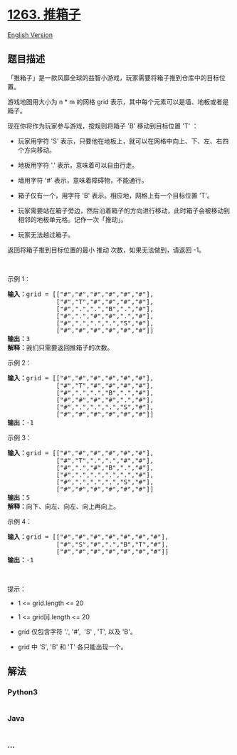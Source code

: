 * [[https://leetcode-cn.com/problems/minimum-moves-to-move-a-box-to-their-target-location][1263.
推箱子]]
  :PROPERTIES:
  :CUSTOM_ID: 推箱子
  :END:
[[./solution/1200-1299/1263.Minimum Moves to Move a Box to Their Target Location/README_EN.org][English
Version]]

** 题目描述
   :PROPERTIES:
   :CUSTOM_ID: 题目描述
   :END:

#+begin_html
  <!-- 这里写题目描述 -->
#+end_html

#+begin_html
  <p>
#+end_html

「推箱子」是一款风靡全球的益智小游戏，玩家需要将箱子推到仓库中的目标位置。

#+begin_html
  </p>
#+end_html

#+begin_html
  <p>
#+end_html

游戏地图用大小为 n * m 的网格 grid
表示，其中每个元素可以是墙、地板或者是箱子。

#+begin_html
  </p>
#+end_html

#+begin_html
  <p>
#+end_html

现在你将作为玩家参与游戏，按规则将箱子 'B' 移动到目标位置 'T' ：

#+begin_html
  </p>
#+end_html

#+begin_html
  <ul>
#+end_html

#+begin_html
  <li>
#+end_html

玩家用字符 'S' 表示，只要他在地板上，就可以在网格中向上、下、左、右四个方向移动。

#+begin_html
  </li>
#+end_html

#+begin_html
  <li>
#+end_html

地板用字符 '.' 表示，意味着可以自由行走。

#+begin_html
  </li>
#+end_html

#+begin_html
  <li>
#+end_html

墙用字符 '#' 表示，意味着障碍物，不能通行。 

#+begin_html
  </li>
#+end_html

#+begin_html
  <li>
#+end_html

箱子仅有一个，用字符 'B' 表示。相应地，网格上有一个目标位置 'T'。

#+begin_html
  </li>
#+end_html

#+begin_html
  <li>
#+end_html

玩家需要站在箱子旁边，然后沿着箱子的方向进行移动，此时箱子会被移动到相邻的地板单元格。记作一次「推动」。

#+begin_html
  </li>
#+end_html

#+begin_html
  <li>
#+end_html

玩家无法越过箱子。

#+begin_html
  </li>
#+end_html

#+begin_html
  </ul>
#+end_html

#+begin_html
  <p>
#+end_html

返回将箱子推到目标位置的最小 推动 次数，如果无法做到，请返回 -1。

#+begin_html
  </p>
#+end_html

#+begin_html
  <p>
#+end_html

 

#+begin_html
  </p>
#+end_html

#+begin_html
  <p>
#+end_html

示例 1：

#+begin_html
  </p>
#+end_html

#+begin_html
  <p>
#+end_html

#+begin_html
  </p>
#+end_html

#+begin_html
  <pre><strong>输入：</strong>grid = [[&quot;#&quot;,&quot;#&quot;,&quot;#&quot;,&quot;#&quot;,&quot;#&quot;,&quot;#&quot;],
               [&quot;#&quot;,&quot;T&quot;,&quot;#&quot;,&quot;#&quot;,&quot;#&quot;,&quot;#&quot;],
  &nbsp;            [&quot;#&quot;,&quot;.&quot;,&quot;.&quot;,&quot;B&quot;,&quot;.&quot;,&quot;#&quot;],
  &nbsp;            [&quot;#&quot;,&quot;.&quot;,&quot;#&quot;,&quot;#&quot;,&quot;.&quot;,&quot;#&quot;],
  &nbsp;            [&quot;#&quot;,&quot;.&quot;,&quot;.&quot;,&quot;.&quot;,&quot;S&quot;,&quot;#&quot;],
  &nbsp;            [&quot;#&quot;,&quot;#&quot;,&quot;#&quot;,&quot;#&quot;,&quot;#&quot;,&quot;#&quot;]]
  <strong>输出：</strong>3
  <strong>解释：</strong>我们只需要返回推箱子的次数。</pre>
#+end_html

#+begin_html
  <p>
#+end_html

示例 2：

#+begin_html
  </p>
#+end_html

#+begin_html
  <pre><strong>输入：</strong>grid = [[&quot;#&quot;,&quot;#&quot;,&quot;#&quot;,&quot;#&quot;,&quot;#&quot;,&quot;#&quot;],
               [&quot;#&quot;,&quot;T&quot;,&quot;#&quot;,&quot;#&quot;,&quot;#&quot;,&quot;#&quot;],
  &nbsp;            [&quot;#&quot;,&quot;.&quot;,&quot;.&quot;,&quot;B&quot;,&quot;.&quot;,&quot;#&quot;],
  &nbsp;            [&quot;#&quot;,&quot;#&quot;,&quot;#&quot;,&quot;#&quot;,&quot;.&quot;,&quot;#&quot;],
  &nbsp;            [&quot;#&quot;,&quot;.&quot;,&quot;.&quot;,&quot;.&quot;,&quot;S&quot;,&quot;#&quot;],
  &nbsp;            [&quot;#&quot;,&quot;#&quot;,&quot;#&quot;,&quot;#&quot;,&quot;#&quot;,&quot;#&quot;]]
  <strong>输出：</strong>-1
  </pre>
#+end_html

#+begin_html
  <p>
#+end_html

示例 3：

#+begin_html
  </p>
#+end_html

#+begin_html
  <pre><strong>输入：</strong>grid = [[&quot;#&quot;,&quot;#&quot;,&quot;#&quot;,&quot;#&quot;,&quot;#&quot;,&quot;#&quot;],
  &nbsp;            [&quot;#&quot;,&quot;T&quot;,&quot;.&quot;,&quot;.&quot;,&quot;#&quot;,&quot;#&quot;],
  &nbsp;            [&quot;#&quot;,&quot;.&quot;,&quot;#&quot;,&quot;B&quot;,&quot;.&quot;,&quot;#&quot;],
  &nbsp;            [&quot;#&quot;,&quot;.&quot;,&quot;.&quot;,&quot;.&quot;,&quot;.&quot;,&quot;#&quot;],
  &nbsp;            [&quot;#&quot;,&quot;.&quot;,&quot;.&quot;,&quot;.&quot;,&quot;S&quot;,&quot;#&quot;],
  &nbsp;            [&quot;#&quot;,&quot;#&quot;,&quot;#&quot;,&quot;#&quot;,&quot;#&quot;,&quot;#&quot;]]
  <strong>输出：</strong>5
  <strong>解释：</strong>向下、向左、向左、向上再向上。
  </pre>
#+end_html

#+begin_html
  <p>
#+end_html

示例 4：

#+begin_html
  </p>
#+end_html

#+begin_html
  <pre><strong>输入：</strong>grid = [[&quot;#&quot;,&quot;#&quot;,&quot;#&quot;,&quot;#&quot;,&quot;#&quot;,&quot;#&quot;,&quot;#&quot;],
  &nbsp;            [&quot;#&quot;,&quot;S&quot;,&quot;#&quot;,&quot;.&quot;,&quot;B&quot;,&quot;T&quot;,&quot;#&quot;],
  &nbsp;            [&quot;#&quot;,&quot;#&quot;,&quot;#&quot;,&quot;#&quot;,&quot;#&quot;,&quot;#&quot;,&quot;#&quot;]]
  <strong>输出：</strong>-1
  </pre>
#+end_html

#+begin_html
  <p>
#+end_html

 

#+begin_html
  </p>
#+end_html

#+begin_html
  <p>
#+end_html

提示：

#+begin_html
  </p>
#+end_html

#+begin_html
  <ul>
#+end_html

#+begin_html
  <li>
#+end_html

1 <= grid.length <= 20

#+begin_html
  </li>
#+end_html

#+begin_html
  <li>
#+end_html

1 <= grid[i].length <= 20

#+begin_html
  </li>
#+end_html

#+begin_html
  <li>
#+end_html

grid 仅包含字符 '.', '#',  'S' , 'T', 以及 'B'。

#+begin_html
  </li>
#+end_html

#+begin_html
  <li>
#+end_html

grid 中 'S', 'B' 和 'T' 各只能出现一个。

#+begin_html
  </li>
#+end_html

#+begin_html
  </ul>
#+end_html

** 解法
   :PROPERTIES:
   :CUSTOM_ID: 解法
   :END:

#+begin_html
  <!-- 这里可写通用的实现逻辑 -->
#+end_html

#+begin_html
  <!-- tabs:start -->
#+end_html

*** *Python3*
    :PROPERTIES:
    :CUSTOM_ID: python3
    :END:

#+begin_html
  <!-- 这里可写当前语言的特殊实现逻辑 -->
#+end_html

#+begin_src python
#+end_src

*** *Java*
    :PROPERTIES:
    :CUSTOM_ID: java
    :END:

#+begin_html
  <!-- 这里可写当前语言的特殊实现逻辑 -->
#+end_html

#+begin_src java
#+end_src

*** *...*
    :PROPERTIES:
    :CUSTOM_ID: section
    :END:
#+begin_example
#+end_example

#+begin_html
  <!-- tabs:end -->
#+end_html
